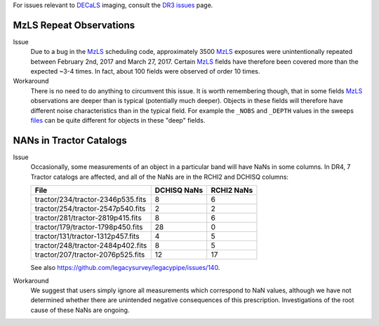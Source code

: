 .. title: Known Issues and Workarounds
.. slug: issues
.. tags: mathjax
.. description:

.. |deg|    unicode:: U+000B0 .. DEGREE SIGN


For issues relevant to `DECaLS`_ imaging, consult the `DR3 issues`_ page.

.. _`DR3 issues`: ../../dr3/issues
.. _`DECaLS`: ../../decamls
.. _`files`: ../files
.. _`catalogs page`: ../catalogs
.. _`MzLS`: ../../mzls  
.. _`BASS`: ../../bass

MzLS Repeat Observations
========================

Issue
  Due to a bug in the `MzLS`_ scheduling code, approximately 3500 `MzLS`_ exposures were
  unintentionally repeated between February 2nd, 2017 and March 27, 2017. Certain `MzLS`_
  fields have therefore been covered more than the expected ~3-4 times. In fact, about 
  100 fields were observed of order 10 times.
  
Workaround
  There is no need to do anything to circumvent this issue. It is worth remembering
  though, that in some fields `MzLS`_ observations are deeper than is typical (potentially 
  much deeper). Objects in these fields will therefore have different noise characteristics
  than in the typical field. For example the ``_NOBS`` and ``_DEPTH`` values in the sweeps
  `files`_ can be quite different for objects in these "deep" fields.

NANs in Tractor Catalogs
========================

Issue
  Occasionally, some measurements of an object in a particular band will have
  NaNs in some columns. In DR4, 7 Tractor catalogs are affected, and all of the 
  NaNs are in the RCHI2 and DCHISQ columns:

  ================================= =========== ==========
  File                              DCHISQ NaNs RCHI2 NaNs
  ================================= =========== ==========
  tractor/234/tractor-2346p535.fits 8           6
  tractor/254/tractor-2547p540.fits 2           2
  tractor/281/tractor-2819p415.fits 8           6
  tractor/179/tractor-1798p450.fits 28          0
  tractor/131/tractor-1312p457.fits 4           5
  tractor/248/tractor-2484p402.fits 8           5
  tractor/207/tractor-2076p525.fits 12          17
  ================================= =========== ==========

  See also https://github.com/legacysurvey/legacypipe/issues/140.

Workaround
  We suggest that users simply ignore all measurements
  which correspond to NaN values, although we have not
  determined whether there are unintended negative consequences of this
  prescription. Investigations of the root cause of these NaNs are ongoing.